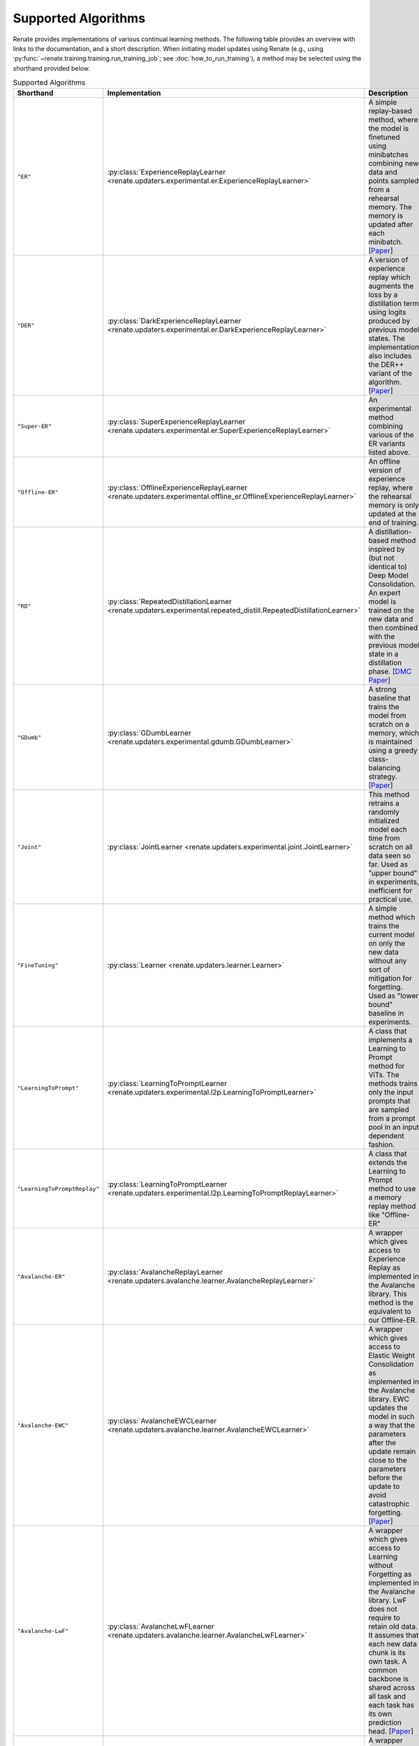 Supported Algorithms
********************

Renate provides implementations of various continual learning methods. The following table provides
an overview with links to the documentation, and a short description. When initiating model updates
using Renate (e.g., using :py:func:`~renate.training.training.run_training_job`; see
:doc:`how_to_run_training`), a method may be selected using the shorthand provided below.

.. list-table:: Supported Algorithms
   :header-rows: 1

   * - Shorthand
     - Implementation
     - Description
   * - ``"ER"``
     - :py:class:`ExperienceReplayLearner <renate.updaters.experimental.er.ExperienceReplayLearner>`
     - A simple replay-based method, where the model is finetuned using minibatches combining new data and points sampled from a rehearsal memory. The memory is updated after each minibatch. [`Paper <https://arxiv.org/abs/1902.10486>`__]
   * - ``"DER"``
     - :py:class:`DarkExperienceReplayLearner <renate.updaters.experimental.er.DarkExperienceReplayLearner>`
     - A version of experience replay which augments the loss by a distillation term using logits produced by previous model states. The implementation also includes the DER++ variant of the algorithm. [`Paper <https://arxiv.org/abs/2004.07211>`__]
   * - ``"Super-ER"``
     - :py:class:`SuperExperienceReplayLearner <renate.updaters.experimental.er.SuperExperienceReplayLearner>`
     - An experimental method combining various of the ER variants listed above.
   * - ``"Offline-ER"``
     - :py:class:`OfflineExperienceReplayLearner <renate.updaters.experimental.offline_er.OfflineExperienceReplayLearner>`
     - An offline version of experience replay, where the rehearsal memory is only updated at the end of training.
   * - ``"RD"``
     - :py:class:`RepeatedDistillationLearner <renate.updaters.experimental.repeated_distill.RepeatedDistillationLearner>`
     - A distillation-based method inspired by (but not identical to) Deep Model Consolidation. An expert model is trained on the new data and then combined with the previous model state in a distillation phase. [`DMC Paper <https://arxiv.org/abs/1903.07864>`__]
   * - ``"GDumb"``
     - :py:class:`GDumbLearner <renate.updaters.experimental.gdumb.GDumbLearner>`
     - A strong baseline that trains the model from scratch on a memory, which is maintained using a greedy class-balancing strategy. [`Paper <https://www.ecva.net/papers/eccv_2020/papers_ECCV/papers/123470511.pdf>`__]
   * - ``"Joint"``
     - :py:class:`JointLearner <renate.updaters.experimental.joint.JointLearner>`
     - This method retrains a randomly initialized model each time from scratch on all data seen so far. Used as "upper bound" in experiments, inefficient for practical use.
   * - ``"FineTuning"``
     - :py:class:`Learner <renate.updaters.learner.Learner>`
     - A simple method which trains the current model on only the new data without any sort of mitigation for forgetting. Used as "lower bound" baseline in experiments.
   * - ``"LearningToPrompt"`` 
     - :py:class:`LearningToPromptLearner <renate.updaters.experimental.l2p.LearningToPromptLearner>`
     - A class that implements a Learning to Prompt method for ViTs. The methods trains only the input prompts that are sampled from a prompt pool in an input dependent fashion.
   * - ``"LearningToPromptReplay"`` 
     - :py:class:`LearningToPromptLearner <renate.updaters.experimental.l2p.LearningToPromptReplayLearner>`
     - A class that extends the Learning to Prompt method to use a memory replay method like "Offline-ER"
   * - ``"Avalanche-ER"``
     - :py:class:`AvalancheReplayLearner <renate.updaters.avalanche.learner.AvalancheReplayLearner>`
     - A wrapper which gives access to Experience Replay as implemented in the Avalanche library. This method is the equivalent to our Offline-ER.
   * - ``"Avalanche-EWC"``
     - :py:class:`AvalancheEWCLearner <renate.updaters.avalanche.learner.AvalancheEWCLearner>`
     - A wrapper which gives access to Elastic Weight Consolidation as implemented in the Avalanche library. EWC updates the model in such a way that the parameters after the update remain close to the parameters before the update to avoid catastrophic forgetting. [`Paper <https://arxiv.org/abs/1612.00796>`__]
   * - ``"Avalanche-LwF"``
     - :py:class:`AvalancheLwFLearner <renate.updaters.avalanche.learner.AvalancheLwFLearner>`
     - A wrapper which gives access to Learning without Forgetting as implemented in the Avalanche library. LwF does not require to retain old data. It assumes that each new data chunk is its own task. A common backbone is shared across all task and each task has its own prediction head. [`Paper <https://arxiv.org/abs/1606.09282>`__]
   * - ``"Avalanche-iCaRL"``
     - :py:class:`AvalancheICaRLLearner <renate.updaters.avalanche.learner.AvalancheICaRLLearner>`
     - A wrapper which gives access to iCaRL as implemented in the Avalanche library. This method is limited to class-incremental learning and combines knowledge distillation with nearest neighbors classification. [`Paper <https://arxiv.org/abs/1611.07725>`__]
